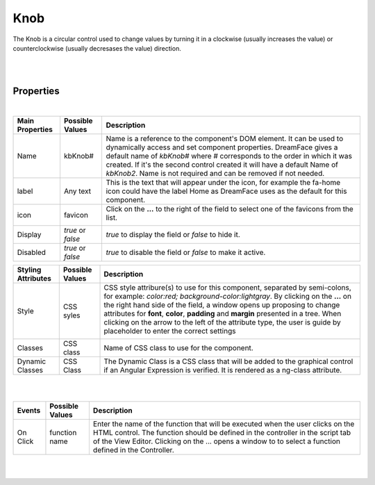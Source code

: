 Knob
====

.. image:: ../images/icons/icon_web.png
   :class: pull-right

The Knob is a circular control used to change values by turning it in a clockwise (usually increases the value) or counterclockwise (usually decresases the value) direction.

|

.. image:: ../images/gcs/dfx-knob-designtime.png


|

Properties
^^^^^^^^^^

|

+------------------------+-------------------+--------------------------------------------------------------------------------------------+
| **Main Properties**    | Possible Values   | Description                                                                                |
+========================+===================+============================================================================================+
| Name                   | kbKnob#           | Name is a reference to the component's DOM element. It can be used to dynamically access   |
|                        |                   | and set component properties. DreamFace gives a default name of *kbKnob#* where #          |
|                        |                   | corresponds to the order in which it was created. If it's the second control created it    |
|                        |                   | will have a default Name of *kbKnob2*. Name is not required and can be removed if not      |
|                        |                   | needed.                                                                                    |
+------------------------+-------------------+--------------------------------------------------------------------------------------------+
| label                  | Any text          | This is the text that will appear under the icon, for example the fa-home icon could have  |
|                        |                   | the label Home as DreamFace uses as the default for this component.                        |
+------------------------+-------------------+--------------------------------------------------------------------------------------------+
| icon                   | favicon           | Click on the **...** to the right of the field to select one of the favicons from the list.|
|                        |                   |                                                                                            |
|                        |                   |        .. image:: ../images/gcs/dfx-icons.png                                              |
+------------------------+-------------------+--------------------------------------------------------------------------------------------+
| Display                | *true* or *false* | *true* to display the field or *false* to hide it.                                         |
|                        |                   |                                                                                            |
+------------------------+-------------------+--------------------------------------------------------------------------------------------+
| Disabled               | *true* or *false* | *true* to disable the field or *false* to make it active.                                  |
|                        |                   |                                                                                            |
+------------------------+-------------------+--------------------------------------------------------------------------------------------+


+------------------------+-------------------+--------------------------------------------------------------------------------------------+
| **Styling Attributes** | Possible Values   | Description                                                                                |
+========================+===================+============================================================================================+
| Style                  | CSS syles         | CSS style attribure(s) to use for this component, separated by semi-colons, for example:   |
|                        |                   | *color:red; background-color:lightgray*. By clicking on the **...** on the right hand side |
|                        |                   | of the field, a window opens up proposing to change attributes for **font**, **color**,    |
|                        |                   | **padding** and **margin** presented in a tree. When clicking on the arrow to the left of  |
|                        |                   | the attribute type, the user is guide by placeholder to enter the correct settings         |
|                        |                   |                                                                                            |
|                        |                   |        .. image:: ../images/gcs/dfx-icon-css.png                                           |
+------------------------+-------------------+--------------------------------------------------------------------------------------------+
| Classes                | CSS class         | Name of CSS class to use for the component.                                                |
+------------------------+-------------------+--------------------------------------------------------------------------------------------+
| Dynamic Classes        | CSS Class         | The Dynamic Class is a CSS class that will be added to the graphical control if an Angular |
|                        |                   | Expression is verified. It is rendered as a ng-class attribute.                            |
+------------------------+-------------------+--------------------------------------------------------------------------------------------+

|
|

+------------------------+-------------------+--------------------------------------------------------------------------------------------+
| **Events**             | Possible Values   | Description                                                                                |
+========================+===================+============================================================================================+
| On Click               | function name     | Enter the name of the function that will be executed when the user clicks on the HTML      |
|                        |                   | control. The function should be defined in the controller in the script tab of the View    |
|                        |                   | Editor. Clicking on the ... opens a window to to select a function defined in the          |
|                        |                   | Controller.                                                                                |
+------------------------+-------------------+--------------------------------------------------------------------------------------------+

|
|